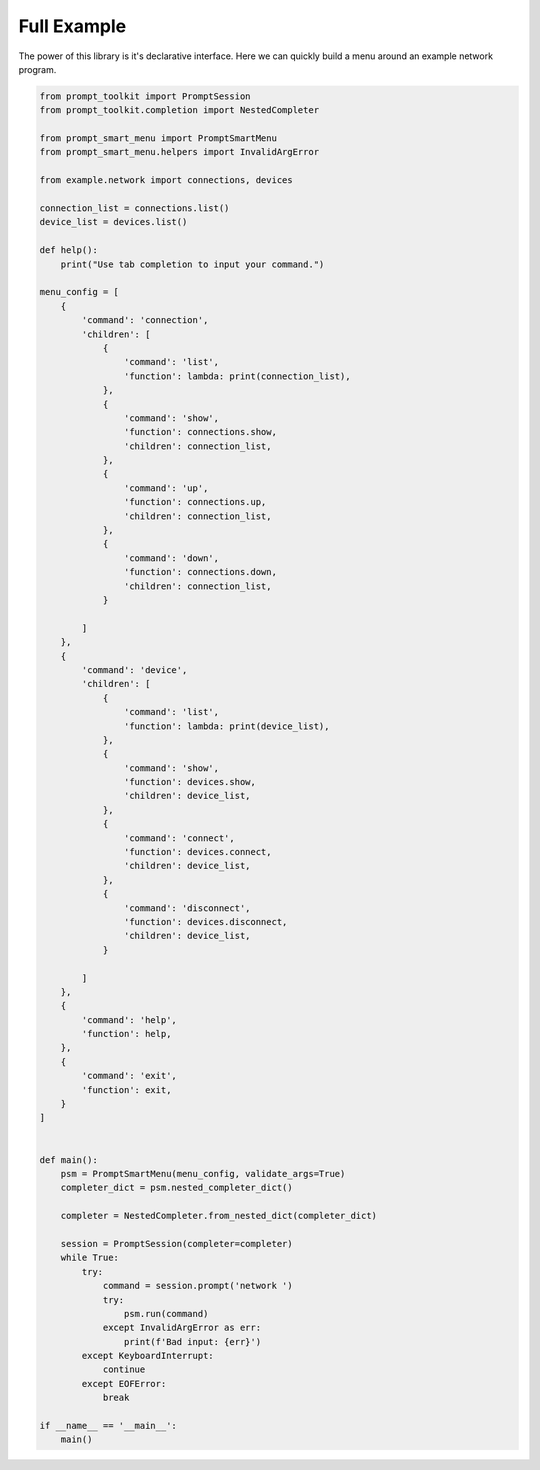 .. _example:

Full Example
============

The power of this library is it's declarative interface. Here we can quickly build a menu 
around an example network program.

.. code-block:: python

    from prompt_toolkit import PromptSession
    from prompt_toolkit.completion import NestedCompleter

    from prompt_smart_menu import PromptSmartMenu
    from prompt_smart_menu.helpers import InvalidArgError

    from example.network import connections, devices

    connection_list = connections.list()
    device_list = devices.list()

    def help():
        print("Use tab completion to input your command.")

    menu_config = [
        {
            'command': 'connection',
            'children': [
                {
                    'command': 'list',
                    'function': lambda: print(connection_list),
                },
                {
                    'command': 'show',
                    'function': connections.show,
                    'children': connection_list,
                },
                {
                    'command': 'up',
                    'function': connections.up,
                    'children': connection_list,
                },
                {
                    'command': 'down',
                    'function': connections.down,
                    'children': connection_list,
                }

            ]
        },
        {
            'command': 'device',
            'children': [
                {
                    'command': 'list',
                    'function': lambda: print(device_list),
                },
                {
                    'command': 'show',
                    'function': devices.show,
                    'children': device_list,
                },
                {
                    'command': 'connect',
                    'function': devices.connect,
                    'children': device_list,
                },
                {
                    'command': 'disconnect',
                    'function': devices.disconnect,
                    'children': device_list,
                }

            ]
        },
        {
            'command': 'help',
            'function': help,
        },
        {
            'command': 'exit',
            'function': exit,
        }
    ]


    def main():
        psm = PromptSmartMenu(menu_config, validate_args=True)
        completer_dict = psm.nested_completer_dict()

        completer = NestedCompleter.from_nested_dict(completer_dict)

        session = PromptSession(completer=completer)
        while True:
            try:
                command = session.prompt('network ')
                try:
                    psm.run(command)
                except InvalidArgError as err:
                    print(f'Bad input: {err}')
            except KeyboardInterrupt:
                continue
            except EOFError:
                break

    if __name__ == '__main__':
        main()
